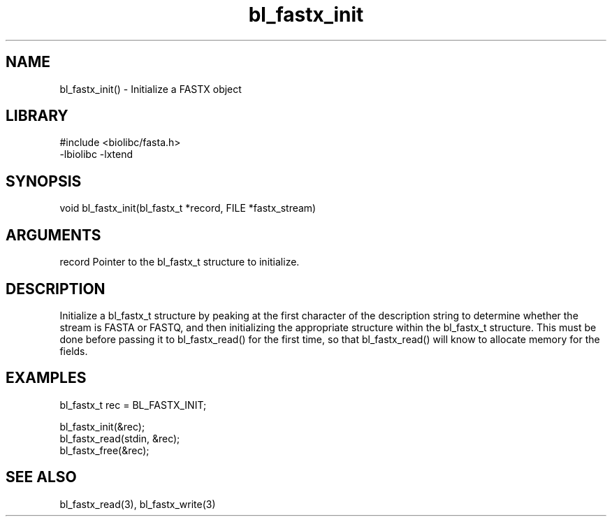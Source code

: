 \" Generated by c2man from bl_fastx_init.c
.TH bl_fastx_init 3

.SH NAME
bl_fastx_init() - Initialize a FASTX object

.SH LIBRARY
\" Indicate #includes, library name, -L and -l flags
.nf
.na
#include <biolibc/fasta.h>
-lbiolibc -lxtend
.ad
.fi

\" Convention:
\" Underline anything that is typed verbatim - commands, etc.
.SH SYNOPSIS
.nf
.na
void    bl_fastx_init(bl_fastx_t *record, FILE *fastx_stream)
.ad
.fi

.SH ARGUMENTS
.nf
.na
record  Pointer to the bl_fastx_t structure to initialize.
.ad
.fi

.SH DESCRIPTION

Initialize a bl_fastx_t structure by peaking at the first character
of the description string to determine whether the stream is FASTA
or FASTQ, and then initializing the appropriate structure within
the bl_fastx_t structure.  This must be done before
passing it to bl_fastx_read() for the first time, so that
bl_fastx_read() will know to allocate memory for the fields.

.SH EXAMPLES
.nf
.na

bl_fastx_t  rec = BL_FASTX_INIT;

bl_fastx_init(&rec);
bl_fastx_read(stdin, &rec);
...
bl_fastx_free(&rec);
.ad
.fi

.SH SEE ALSO

bl_fastx_read(3), bl_fastx_write(3)

